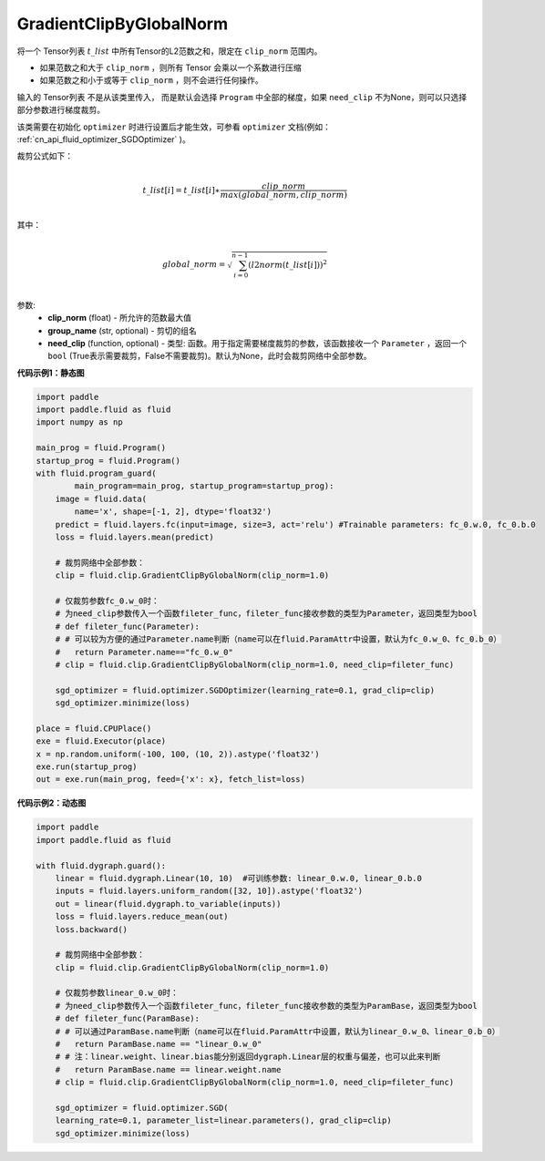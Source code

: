 .. _cn_api_fluid_clip_GradientClipByGlobalNorm:

GradientClipByGlobalNorm
-------------------------------

.. py:class:: paddle.fluid.clip.GradientClipByGlobalNorm(clip_norm, group_name='default_group', need_clip=None)
 
将一个 Tensor列表 :math:`t\_list` 中所有Tensor的L2范数之和，限定在 ``clip_norm`` 范围内。

- 如果范数之和大于 ``clip_norm`` ，则所有 Tensor 会乘以一个系数进行压缩

- 如果范数之和小于或等于 ``clip_norm`` ，则不会进行任何操作。

输入的 Tensor列表 不是从该类里传入， 而是默认会选择 ``Program`` 中全部的梯度，如果 ``need_clip`` 不为None，则可以只选择部分参数进行梯度裁剪。

该类需要在初始化 ``optimizer`` 时进行设置后才能生效，可参看 ``optimizer`` 文档(例如： :ref:`cn_api_fluid_optimizer_SGDOptimizer` )。

裁剪公式如下：

.. math::
            \\t\_list[i]=t\_list[i]∗\frac{clip\_norm}{max(global\_norm,clip\_norm)}\\
            
其中：

.. math::            
            \\global\_norm=\sqrt{\sum_{i=0}^{n-1}(l2norm(t\_list[i]))^2}\\


参数:
 - **clip_norm** (float) - 所允许的范数最大值
 - **group_name** (str, optional) - 剪切的组名
 - **need_clip** (function, optional) - 类型: 函数。用于指定需要梯度裁剪的参数，该函数接收一个 ``Parameter`` ，返回一个 ``bool`` (True表示需要裁剪，False不需要裁剪)。默认为None，此时会裁剪网络中全部参数。
  
**代码示例1：静态图**
 
.. code-block:: python
            
    import paddle
    import paddle.fluid as fluid
    import numpy as np
                
    main_prog = fluid.Program()
    startup_prog = fluid.Program()
    with fluid.program_guard(
            main_program=main_prog, startup_program=startup_prog):
        image = fluid.data(
            name='x', shape=[-1, 2], dtype='float32')
        predict = fluid.layers.fc(input=image, size=3, act='relu') #Trainable parameters: fc_0.w.0, fc_0.b.0
        loss = fluid.layers.mean(predict)
        
        # 裁剪网络中全部参数：
        clip = fluid.clip.GradientClipByGlobalNorm(clip_norm=1.0)
        
        # 仅裁剪参数fc_0.w_0时：
        # 为need_clip参数传入一个函数fileter_func，fileter_func接收参数的类型为Parameter，返回类型为bool
        # def fileter_func(Parameter):
        # # 可以较为方便的通过Parameter.name判断（name可以在fluid.ParamAttr中设置，默认为fc_0.w_0、fc_0.b_0）
        #   return Parameter.name=="fc_0.w_0"
        # clip = fluid.clip.GradientClipByGlobalNorm(clip_norm=1.0, need_clip=fileter_func)

        sgd_optimizer = fluid.optimizer.SGDOptimizer(learning_rate=0.1, grad_clip=clip)
        sgd_optimizer.minimize(loss)

    place = fluid.CPUPlace()
    exe = fluid.Executor(place)
    x = np.random.uniform(-100, 100, (10, 2)).astype('float32')
    exe.run(startup_prog)
    out = exe.run(main_prog, feed={'x': x}, fetch_list=loss)


**代码示例2：动态图**

.. code-block:: python

    import paddle
    import paddle.fluid as fluid
    
    with fluid.dygraph.guard():
        linear = fluid.dygraph.Linear(10, 10)  #可训练参数: linear_0.w.0, linear_0.b.0
        inputs = fluid.layers.uniform_random([32, 10]).astype('float32')
        out = linear(fluid.dygraph.to_variable(inputs))
        loss = fluid.layers.reduce_mean(out)
        loss.backward()

        # 裁剪网络中全部参数：
        clip = fluid.clip.GradientClipByGlobalNorm(clip_norm=1.0)

        # 仅裁剪参数linear_0.w_0时：
        # 为need_clip参数传入一个函数fileter_func，fileter_func接收参数的类型为ParamBase，返回类型为bool
        # def fileter_func(ParamBase):
        # # 可以通过ParamBase.name判断（name可以在fluid.ParamAttr中设置，默认为linear_0.w_0、linear_0.b_0）
        #   return ParamBase.name == "linear_0.w_0"
        # # 注：linear.weight、linear.bias能分别返回dygraph.Linear层的权重与偏差，也可以此来判断
        #   return ParamBase.name == linear.weight.name
        # clip = fluid.clip.GradientClipByGlobalNorm(clip_norm=1.0, need_clip=fileter_func)

        sgd_optimizer = fluid.optimizer.SGD(
        learning_rate=0.1, parameter_list=linear.parameters(), grad_clip=clip)
        sgd_optimizer.minimize(loss)
